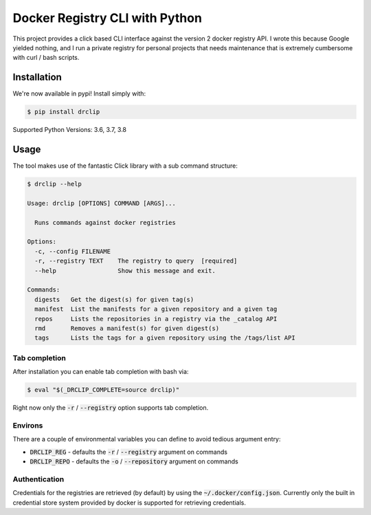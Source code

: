 Docker Registry CLI with Python |build-status| |cover-status|
=============================================================

This project provides a click based CLI interface against the version 2 docker registry API.  I wrote this because
Google yielded nothing, and I run a private registry for personal projects that needs maintenance that is extremely
cumbersome with curl / bash scripts.

Installation
------------
We're now available in pypi! Install simply with:

.. code-block::

    $ pip install drclip

Supported Python Versions: 3.6, 3.7, 3.8

Usage
-----
The tool makes use of the fantastic Click library with a sub command structure:

.. code-block::

    $ drclip --help

    Usage: drclip [OPTIONS] COMMAND [ARGS]...

      Runs commands against docker registries

    Options:
      -c, --config FILENAME
      -r, --registry TEXT    The registry to query  [required]
      --help                 Show this message and exit.

    Commands:
      digests   Get the digest(s) for given tag(s)
      manifest  List the manifests for a given repository and a given tag
      repos     Lists the repositories in a registry via the _catalog API
      rmd       Removes a manifest(s) for given digest(s)
      tags      Lists the tags for a given repository using the /tags/list API

Tab completion
**************
After installation you can enable tab completion with bash via:

.. code-block::

    $ eval "$(_DRCLIP_COMPLETE=source drclip)"

Right now only the :code:`-r` / :code:`--registry` option supports tab completion.

Environs
********
There are a couple of environmental variables you can define to avoid tedious argument entry:

* :code:`DRCLIP_REG` - defaults the :code:`-r` / :code:`--registry` argument on commands
* :code:`DRCLIP_REPO` - defaults the :code:`-o` / :code:`--repository` argument on commands


Authentication
**************
Credentials for the registries are retrieved (by default) by using the :code:`~/.docker/config.json`.  Currently only
the built in credential store system provided by docker is supported for retrieving credentials.

.. |build-status| image:: https://api.travis-ci.org/jimcarreer/drclip.svg?branch=master
   :target: https://travis-ci.org/jimcarreer/drclip
.. |cover-status| image:: https://codecov.io/gh/jimcarreer/drclip/branch/master/graph/badge.svg
   :target: https://codecov.io/gh/jimcarreer/drclip
